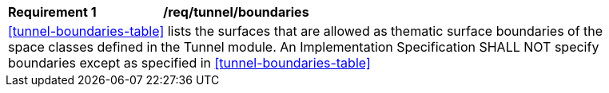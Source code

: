 [[req_tunnel_boundaries]]
[width="90%",cols="2,6"]
|===
^|*Requirement  {counter:req-id}* |*/req/tunnel/boundaries*
2+|<<tunnel-boundaries-table>> lists the surfaces that are allowed as thematic surface boundaries of the space classes defined in the Tunnel module. An Implementation Specification SHALL NOT specify boundaries except as specified in <<tunnel-boundaries-table>>
|===
